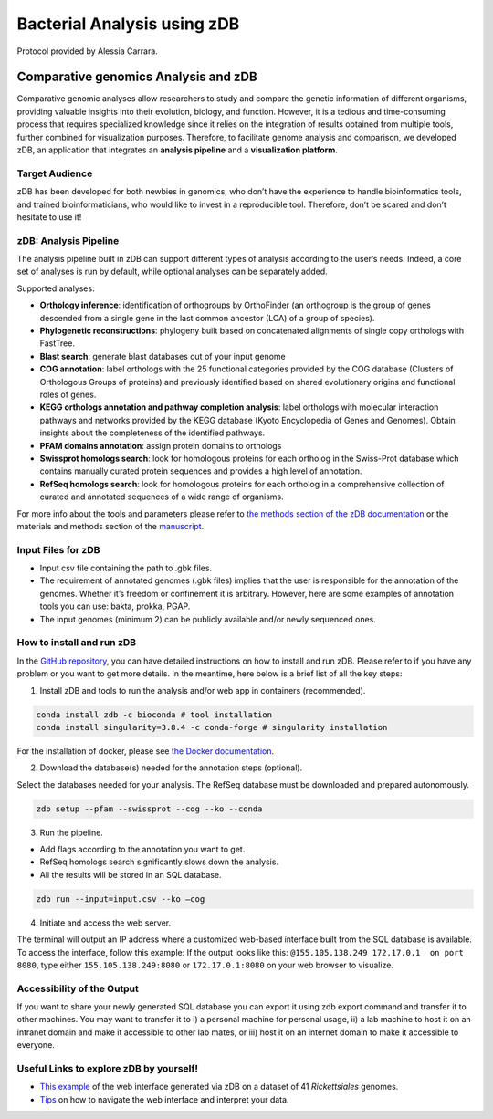 =============================
Bacterial Analysis using zDB
=============================

Protocol provided by Alessia Carrara.

--------------------------------------
Comparative genomics Analysis and zDB
--------------------------------------
Comparative genomic analyses allow researchers to study and compare the genetic information of different organisms, providing valuable insights into their evolution, biology, and function.
However, it is a tedious and time-consuming process that requires specialized knowledge since it relies on the integration of results obtained from multiple tools, further combined for visualization purposes. Therefore, to facilitate genome analysis and comparison, we developed zDB, an application that integrates an **analysis pipeline** and a **visualization platform**.

.. image:: /images/zDB.png

Target Audience
^^^^^^^^^^^^^^^
zDB has been developed for both newbies in genomics, who don’t have the experience to handle bioinformatics tools, and trained bioinformaticians, who would like to invest in a reproducible tool. Therefore, don’t be scared and don’t hesitate to use it!

zDB: Analysis Pipeline
^^^^^^^^^^^^^^^^^^^^^^
The analysis pipeline built in zDB can support different types of analysis according to the user’s needs. Indeed, a core set of analyses is run by default, while optional analyses can be separately added.

Supported analyses:

- **Orthology inference**: identification of orthogroups by OrthoFinder (an orthogroup is the group of genes descended from a single gene in the last common ancestor (LCA) of a group of species).
- **Phylogenetic reconstructions**: phylogeny built based on concatenated alignments of single copy orthologs with FastTree.
- **Blast search**: generate blast databases out of your input genome
- **COG annotation**: label orthologs with the 25 functional categories provided by the COG database (Clusters of Orthologous Groups of proteins) and previously identified based on shared evolutionary origins and functional roles of genes.
- **KEGG orthologs annotation and pathway completion analysis**: label orthologs with molecular interaction pathways and networks provided by the KEGG database (Kyoto Encyclopedia of Genes and Genomes). Obtain insights about the completeness of the identified pathways.
- **PFAM domains annotation**: assign protein domains to orthologs
- **Swissprot homologs search**: look for homologous proteins for each ortholog in the Swiss-Prot database which contains manually curated protein sequences and provides a high level of annotation.
- **RefSeq homologs search**: look for homologous proteins for each ortholog in a comprehensive collection of curated and annotated sequences of a wide range of organisms.

For more info about the tools and parameters please refer to `the methods section of the zDB documentation`_ or the materials and methods section of the `manuscript`_.

.. _the methods section of the zDB documentation: https://zdb.readthedocs.io/en/latest/methods/annotation.html#methods
.. _manuscript: https://www.biorxiv.org/content/10.1101/2023.05.31.543076v1

Input Files for zDB
^^^^^^^^^^^^^^^^^^^

- Input csv file containing the path to .gbk files.
- The requirement of annotated genomes (.gbk files) implies that the user is responsible for the annotation of the genomes. Whether it’s freedom or confinement it is arbitrary. However, here are some examples of annotation tools you can use: bakta, prokka, PGAP.
- The input genomes (minimum 2) can be publicly available and/or newly sequenced ones.


How to install and run zDB
^^^^^^^^^^^^^^^^^^^^^^^^^^^
In the `GitHub repository`_, you can have detailed instructions on how to install and run zDB. Please refer to if you have any problem or you want to get more details. In the meantime, here below is a brief list of all the key steps:

.. _GitHub repository: https://github.com/metagenlab/zDB#overview

1. Install zDB and tools to run the analysis and/or web app in containers (recommended).

.. code-block:: bash

    conda install zdb -c bioconda # tool installation
    conda install singularity=3.8.4 -c conda-forge # singularity installation

For the installation of docker, please see `the Docker documentation`_.

.. _the Docker documentation: https://docs.docker.com/get-docker/

2. Download the database(s) needed for the annotation steps (optional).

Select the databases needed for your analysis. The RefSeq database must be downloaded and prepared autonomously.

.. code-block:: bash

    zdb setup --pfam --swissprot --cog --ko --conda

3. Run the pipeline.

- Add flags according to the annotation you want to get.
- RefSeq homologs search significantly slows down the analysis.
- All the results will be stored in an SQL database.

.. code-block:: bash

    zdb run --input=input.csv --ko –cog

4. Initiate and access the web server.

The terminal will output an IP address where a customized web-based interface built from the SQL database is available. To access the interface, follow this example: If the output looks like this: ``@155.105.138.249 172.17.0.1  on port 8080``, type either ``155.105.138.249:8080`` or ``172.17.0.1:8080`` on your web browser to visualize.

Accessibility of the Output
^^^^^^^^^^^^^^^^^^^^^^^^^^^
If you want to share your newly generated SQL database you can export it using zdb export command and transfer it to other machines.
You may want to transfer it to i) a personal machine for personal usage, ii) a lab machine to host it on an intranet domain and make it accessible to other lab mates, or iii) host it on an internet domain to make it accessible to everyone.

Useful Links to explore zDB by yourself!
^^^^^^^^^^^^^^^^^^^^^^^^^^^^^^^^^^^^^^^^
- `This example`_ of the web interface generated via zDB on a dataset of 41 *Rickettsiales* genomes.
- `Tips`_ on how to navigate the web interface and interpret your data.

.. _This example: https://zdb.metagenlab.ch/)

.. _Tips: https://zdb.readthedocs.io/en/latest/tutorial/website.html
